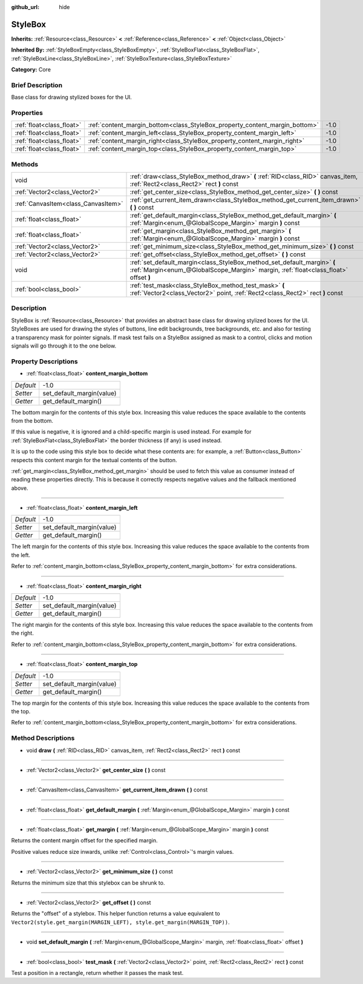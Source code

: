 :github_url: hide

.. Generated automatically by doc/tools/makerst.py in Godot's source tree.
.. DO NOT EDIT THIS FILE, but the StyleBox.xml source instead.
.. The source is found in doc/classes or modules/<name>/doc_classes.

.. _class_StyleBox:

StyleBox
========

**Inherits:** :ref:`Resource<class_Resource>` **<** :ref:`Reference<class_Reference>` **<** :ref:`Object<class_Object>`

**Inherited By:** :ref:`StyleBoxEmpty<class_StyleBoxEmpty>`, :ref:`StyleBoxFlat<class_StyleBoxFlat>`, :ref:`StyleBoxLine<class_StyleBoxLine>`, :ref:`StyleBoxTexture<class_StyleBoxTexture>`

**Category:** Core

Brief Description
-----------------

Base class for drawing stylized boxes for the UI.

Properties
----------

+---------------------------+-----------------------------------------------------------------------------+------+
| :ref:`float<class_float>` | :ref:`content_margin_bottom<class_StyleBox_property_content_margin_bottom>` | -1.0 |
+---------------------------+-----------------------------------------------------------------------------+------+
| :ref:`float<class_float>` | :ref:`content_margin_left<class_StyleBox_property_content_margin_left>`     | -1.0 |
+---------------------------+-----------------------------------------------------------------------------+------+
| :ref:`float<class_float>` | :ref:`content_margin_right<class_StyleBox_property_content_margin_right>`   | -1.0 |
+---------------------------+-----------------------------------------------------------------------------+------+
| :ref:`float<class_float>` | :ref:`content_margin_top<class_StyleBox_property_content_margin_top>`       | -1.0 |
+---------------------------+-----------------------------------------------------------------------------+------+

Methods
-------

+-------------------------------------+------------------------------------------------------------------------------------------------------------------------------------------------------------------+
| void                                | :ref:`draw<class_StyleBox_method_draw>` **(** :ref:`RID<class_RID>` canvas_item, :ref:`Rect2<class_Rect2>` rect **)** const                                      |
+-------------------------------------+------------------------------------------------------------------------------------------------------------------------------------------------------------------+
| :ref:`Vector2<class_Vector2>`       | :ref:`get_center_size<class_StyleBox_method_get_center_size>` **(** **)** const                                                                                  |
+-------------------------------------+------------------------------------------------------------------------------------------------------------------------------------------------------------------+
| :ref:`CanvasItem<class_CanvasItem>` | :ref:`get_current_item_drawn<class_StyleBox_method_get_current_item_drawn>` **(** **)** const                                                                    |
+-------------------------------------+------------------------------------------------------------------------------------------------------------------------------------------------------------------+
| :ref:`float<class_float>`           | :ref:`get_default_margin<class_StyleBox_method_get_default_margin>` **(** :ref:`Margin<enum_@GlobalScope_Margin>` margin **)** const                             |
+-------------------------------------+------------------------------------------------------------------------------------------------------------------------------------------------------------------+
| :ref:`float<class_float>`           | :ref:`get_margin<class_StyleBox_method_get_margin>` **(** :ref:`Margin<enum_@GlobalScope_Margin>` margin **)** const                                             |
+-------------------------------------+------------------------------------------------------------------------------------------------------------------------------------------------------------------+
| :ref:`Vector2<class_Vector2>`       | :ref:`get_minimum_size<class_StyleBox_method_get_minimum_size>` **(** **)** const                                                                                |
+-------------------------------------+------------------------------------------------------------------------------------------------------------------------------------------------------------------+
| :ref:`Vector2<class_Vector2>`       | :ref:`get_offset<class_StyleBox_method_get_offset>` **(** **)** const                                                                                            |
+-------------------------------------+------------------------------------------------------------------------------------------------------------------------------------------------------------------+
| void                                | :ref:`set_default_margin<class_StyleBox_method_set_default_margin>` **(** :ref:`Margin<enum_@GlobalScope_Margin>` margin, :ref:`float<class_float>` offset **)** |
+-------------------------------------+------------------------------------------------------------------------------------------------------------------------------------------------------------------+
| :ref:`bool<class_bool>`             | :ref:`test_mask<class_StyleBox_method_test_mask>` **(** :ref:`Vector2<class_Vector2>` point, :ref:`Rect2<class_Rect2>` rect **)** const                          |
+-------------------------------------+------------------------------------------------------------------------------------------------------------------------------------------------------------------+

Description
-----------

StyleBox is :ref:`Resource<class_Resource>` that provides an abstract base class for drawing stylized boxes for the UI. StyleBoxes are used for drawing the styles of buttons, line edit backgrounds, tree backgrounds, etc. and also for testing a transparency mask for pointer signals. If mask test fails on a StyleBox assigned as mask to a control, clicks and motion signals will go through it to the one below.

Property Descriptions
---------------------

.. _class_StyleBox_property_content_margin_bottom:

- :ref:`float<class_float>` **content_margin_bottom**

+-----------+---------------------------+
| *Default* | -1.0                      |
+-----------+---------------------------+
| *Setter*  | set_default_margin(value) |
+-----------+---------------------------+
| *Getter*  | get_default_margin()      |
+-----------+---------------------------+

The bottom margin for the contents of this style box. Increasing this value reduces the space available to the contents from the bottom.

If this value is negative, it is ignored and a child-specific margin is used instead. For example for :ref:`StyleBoxFlat<class_StyleBoxFlat>` the border thickness (if any) is used instead.

It is up to the code using this style box to decide what these contents are: for example, a :ref:`Button<class_Button>` respects this content margin for the textual contents of the button.

:ref:`get_margin<class_StyleBox_method_get_margin>` should be used to fetch this value as consumer instead of reading these properties directly. This is because it correctly respects negative values and the fallback mentioned above.

----

.. _class_StyleBox_property_content_margin_left:

- :ref:`float<class_float>` **content_margin_left**

+-----------+---------------------------+
| *Default* | -1.0                      |
+-----------+---------------------------+
| *Setter*  | set_default_margin(value) |
+-----------+---------------------------+
| *Getter*  | get_default_margin()      |
+-----------+---------------------------+

The left margin for the contents of this style box.	Increasing this value reduces the space available to the contents from the left.

Refer to :ref:`content_margin_bottom<class_StyleBox_property_content_margin_bottom>` for extra considerations.

----

.. _class_StyleBox_property_content_margin_right:

- :ref:`float<class_float>` **content_margin_right**

+-----------+---------------------------+
| *Default* | -1.0                      |
+-----------+---------------------------+
| *Setter*  | set_default_margin(value) |
+-----------+---------------------------+
| *Getter*  | get_default_margin()      |
+-----------+---------------------------+

The right margin for the contents of this style box. Increasing this value reduces the space available to the contents from the right.

Refer to :ref:`content_margin_bottom<class_StyleBox_property_content_margin_bottom>` for extra considerations.

----

.. _class_StyleBox_property_content_margin_top:

- :ref:`float<class_float>` **content_margin_top**

+-----------+---------------------------+
| *Default* | -1.0                      |
+-----------+---------------------------+
| *Setter*  | set_default_margin(value) |
+-----------+---------------------------+
| *Getter*  | get_default_margin()      |
+-----------+---------------------------+

The top margin for the contents of this style box. Increasing this value reduces the space available to the contents from the top.

Refer to :ref:`content_margin_bottom<class_StyleBox_property_content_margin_bottom>` for extra considerations.

Method Descriptions
-------------------

.. _class_StyleBox_method_draw:

- void **draw** **(** :ref:`RID<class_RID>` canvas_item, :ref:`Rect2<class_Rect2>` rect **)** const

----

.. _class_StyleBox_method_get_center_size:

- :ref:`Vector2<class_Vector2>` **get_center_size** **(** **)** const

----

.. _class_StyleBox_method_get_current_item_drawn:

- :ref:`CanvasItem<class_CanvasItem>` **get_current_item_drawn** **(** **)** const

----

.. _class_StyleBox_method_get_default_margin:

- :ref:`float<class_float>` **get_default_margin** **(** :ref:`Margin<enum_@GlobalScope_Margin>` margin **)** const

----

.. _class_StyleBox_method_get_margin:

- :ref:`float<class_float>` **get_margin** **(** :ref:`Margin<enum_@GlobalScope_Margin>` margin **)** const

Returns the content margin offset for the specified margin.

Positive values reduce size inwards, unlike :ref:`Control<class_Control>`'s margin values.

----

.. _class_StyleBox_method_get_minimum_size:

- :ref:`Vector2<class_Vector2>` **get_minimum_size** **(** **)** const

Returns the minimum size that this stylebox can be shrunk to.

----

.. _class_StyleBox_method_get_offset:

- :ref:`Vector2<class_Vector2>` **get_offset** **(** **)** const

Returns the "offset" of a stylebox. This helper function returns a value equivalent to ``Vector2(style.get_margin(MARGIN_LEFT), style.get_margin(MARGIN_TOP))``.

----

.. _class_StyleBox_method_set_default_margin:

- void **set_default_margin** **(** :ref:`Margin<enum_@GlobalScope_Margin>` margin, :ref:`float<class_float>` offset **)**

----

.. _class_StyleBox_method_test_mask:

- :ref:`bool<class_bool>` **test_mask** **(** :ref:`Vector2<class_Vector2>` point, :ref:`Rect2<class_Rect2>` rect **)** const

Test a position in a rectangle, return whether it passes the mask test.

